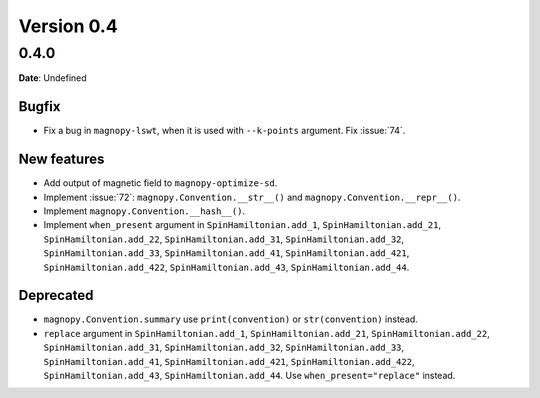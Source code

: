 .. _release-notes_0.4:

***********
Version 0.4
***********

0.4.0
=====

**Date**: Undefined

Bugfix
------

* Fix a bug in ``magnopy-lswt``, when it is used with ``--k-points`` argument. Fix
  :issue:`74`.

New features
------------

* Add output of magnetic field to ``magnopy-optimize-sd``.
* Implement :issue:`72`: ``magnopy.Convention.__str__()`` and
  ``magnopy.Convention.__repr__()``.
* Implement ``magnopy.Convention.__hash__()``.
* Implement ``when_present`` argument in ``SpinHamiltonian.add_1``, ``SpinHamiltonian.add_21``,
  ``SpinHamiltonian.add_22``, ``SpinHamiltonian.add_31``, ``SpinHamiltonian.add_32``,
  ``SpinHamiltonian.add_33``, ``SpinHamiltonian.add_41``, ``SpinHamiltonian.add_421``,
  ``SpinHamiltonian.add_422``, ``SpinHamiltonian.add_43``, ``SpinHamiltonian.add_44``.

Deprecated
----------

* ``magnopy.Convention.summary`` use ``print(convention)`` or ``str(convention)`` instead.
* ``replace`` argument in ``SpinHamiltonian.add_1``, ``SpinHamiltonian.add_21``,
  ``SpinHamiltonian.add_22``, ``SpinHamiltonian.add_31``, ``SpinHamiltonian.add_32``,
  ``SpinHamiltonian.add_33``, ``SpinHamiltonian.add_41``, ``SpinHamiltonian.add_421``,
  ``SpinHamiltonian.add_422``, ``SpinHamiltonian.add_43``, ``SpinHamiltonian.add_44``.
  Use ``when_present="replace"`` instead.

